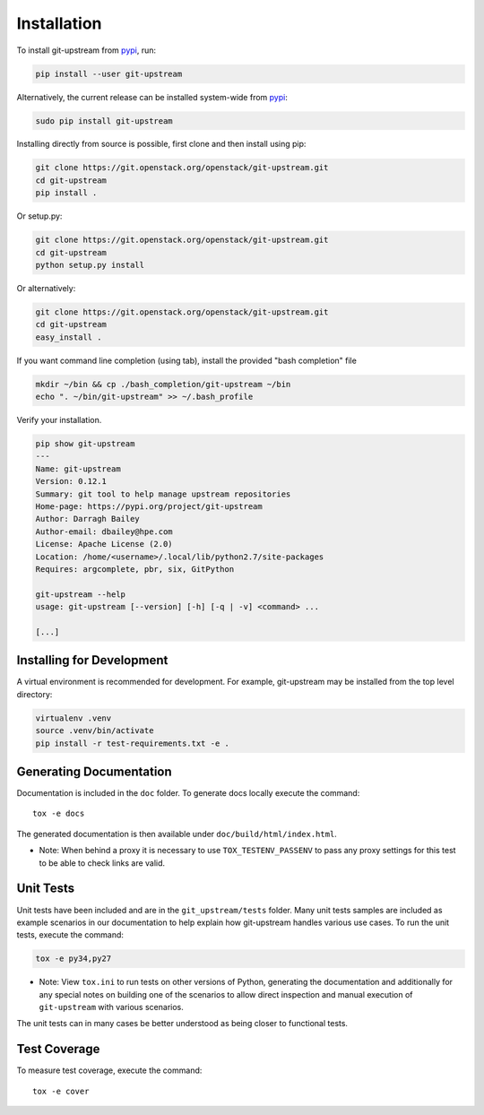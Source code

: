 Installation
============

To install git-upstream from pypi_, run:

.. code:: bash

  pip install --user git-upstream

Alternatively, the current release can be installed system-wide from
pypi_:

.. code:: bash

  sudo pip install git-upstream


Installing directly from source is possible, first clone and then
install using pip:

.. code:: bash

    git clone https://git.openstack.org/openstack/git-upstream.git
    cd git-upstream
    pip install .

Or setup.py:

.. code:: bash

    git clone https://git.openstack.org/openstack/git-upstream.git
    cd git-upstream
    python setup.py install

Or alternatively:

.. code:: bash

    git clone https://git.openstack.org/openstack/git-upstream.git
    cd git-upstream
    easy_install .


If you want command line completion (using tab), install the provided
"bash completion" file

.. code:: bash

    mkdir ~/bin && cp ./bash_completion/git-upstream ~/bin
    echo ". ~/bin/git-upstream" >> ~/.bash_profile


Verify your installation.

.. code:: bash

    pip show git-upstream
    ---
    Name: git-upstream
    Version: 0.12.1
    Summary: git tool to help manage upstream repositories
    Home-page: https://pypi.org/project/git-upstream
    Author: Darragh Bailey
    Author-email: dbailey@hpe.com
    License: Apache License (2.0)
    Location: /home/<username>/.local/lib/python2.7/site-packages
    Requires: argcomplete, pbr, six, GitPython

    git-upstream --help
    usage: git-upstream [--version] [-h] [-q | -v] <command> ...

    [...]

.. _pypi: https://pypi.org/project/git-upstream

Installing for Development
--------------------------

A virtual environment is recommended for development.  For example,
git-upstream may be installed from the top level directory:

.. code:: bash

    virtualenv .venv
    source .venv/bin/activate
    pip install -r test-requirements.txt -e .


Generating Documentation
------------------------

Documentation is included in the ``doc`` folder. To generate docs
locally execute the command::

    tox -e docs

The generated documentation is then available under
``doc/build/html/index.html``.


* Note: When behind a proxy it is necessary to use ``TOX_TESTENV_PASSENV``
  to pass any proxy settings for this test to be able to check links are
  valid.


Unit Tests
----------

Unit tests have been included and are in the ``git_upstream/tests``
folder. Many unit tests samples are included as example scenarios in
our documentation to help explain how git-upstream handles various use
cases. To run the unit tests, execute the command:

.. code:: bash

    tox -e py34,py27

* Note: View ``tox.ini`` to run tests on other versions of Python,
  generating the documentation and additionally for any special notes
  on building one of the scenarios to allow direct inspection and
  manual execution of ``git-upstream`` with various scenarios.

The unit tests can in many cases be better understood as being closer
to functional tests.

Test Coverage
-------------

To measure test coverage, execute the command::

    tox -e cover
